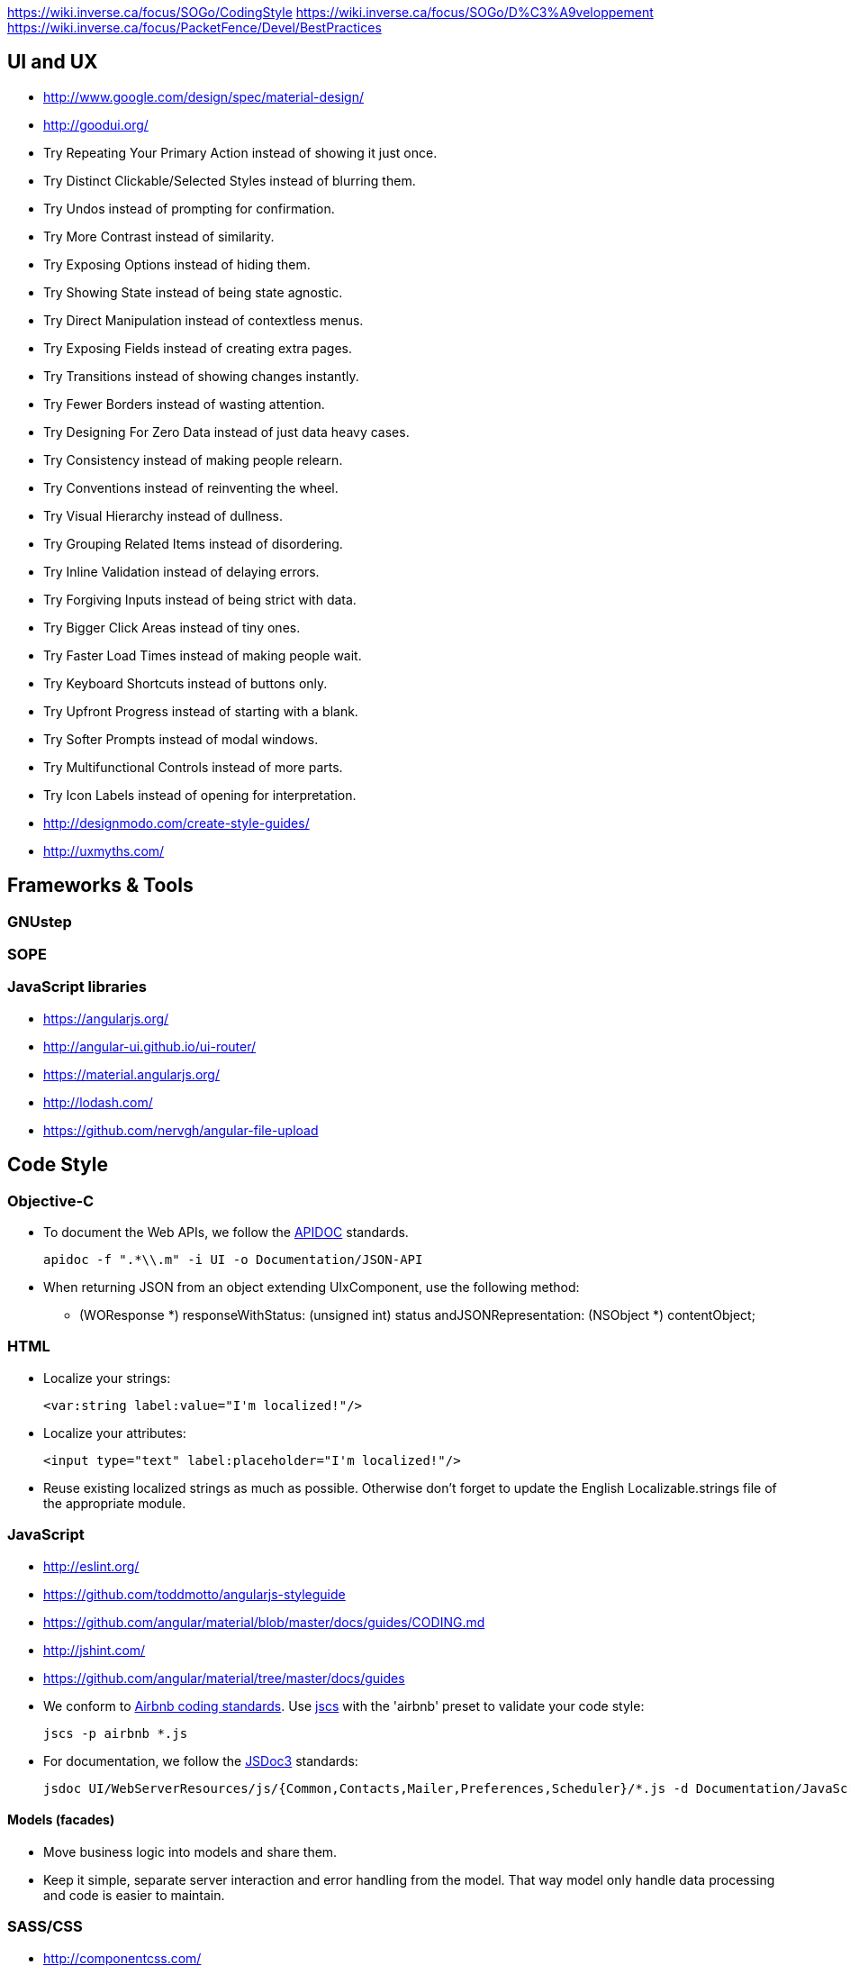 https://wiki.inverse.ca/focus/SOGo/CodingStyle
https://wiki.inverse.ca/focus/SOGo/D%C3%A9veloppement
https://wiki.inverse.ca/focus/PacketFence/Devel/BestPractices

UI and UX
---------

* http://www.google.com/design/spec/material-design/
* http://goodui.org/
 * Try Repeating Your Primary Action instead of showing it just once.
 * Try Distinct Clickable/Selected Styles instead of blurring them.
 * Try Undos instead of prompting for confirmation.
 * Try More Contrast instead of similarity.
 * Try Exposing Options instead of hiding them.
 * Try Showing State instead of being state agnostic.
 * Try Direct Manipulation instead of contextless menus.
 * Try Exposing Fields instead of creating extra pages.
 * Try Transitions instead of showing changes instantly.
 * Try Fewer Borders instead of wasting attention.
 * Try Designing For Zero Data instead of just data heavy cases.
 * Try Consistency instead of making people relearn.
 * Try Conventions instead of reinventing the wheel.
 * Try Visual Hierarchy instead of dullness.
 * Try Grouping Related Items instead of disordering.
 * Try Inline Validation instead of delaying errors.
 * Try Forgiving Inputs instead of being strict with data.
 * Try Bigger Click Areas instead of tiny ones.
 * Try Faster Load Times instead of making people wait.
 * Try Keyboard Shortcuts instead of buttons only.
 * Try Upfront Progress instead of starting with a blank.
 * Try Softer Prompts instead of modal windows.
 * Try Multifunctional Controls instead of more parts.
 * Try Icon Labels instead of opening for interpretation.
* http://designmodo.com/create-style-guides/
* http://uxmyths.com/

Frameworks & Tools
------------------

GNUstep
~~~~~~~

SOPE
~~~~

JavaScript libraries
~~~~~~~~~~~~~~~~~~~~

* https://angularjs.org/
* http://angular-ui.github.io/ui-router/
* https://material.angularjs.org/
* http://lodash.com/
* https://github.com/nervgh/angular-file-upload

Code Style
----------

Objective-C
~~~~~~~~~~~

* To document the Web APIs, we follow the http://apidocjs.com/[APIDOC] standards.

    apidoc -f ".*\\.m" -i UI -o Documentation/JSON-API

* When returning JSON from an object extending UIxComponent, use the following method:

    - (WOResponse *) responseWithStatus: (unsigned int) status
                  andJSONRepresentation: (NSObject *) contentObject;

HTML
~~~~

* Localize your strings:

    <var:string label:value="I'm localized!"/>

* Localize your attributes:

    <input type="text" label:placeholder="I'm localized!"/>

* Reuse existing localized strings as much as possible. Otherwise don't forget to update the English Localizable.strings file of the appropriate module.

JavaScript
~~~~~~~~~~

* http://eslint.org/
* https://github.com/toddmotto/angularjs-styleguide
* https://github.com/angular/material/blob/master/docs/guides/CODING.md
* http://jshint.com/
* https://github.com/angular/material/tree/master/docs/guides

* We conform to https://github.com/airbnb/javascript[Airbnb coding standards]. Use https://github.com/jscs-dev/node-jscs[jscs] with the 'airbnb' preset to validate your code style:

    jscs -p airbnb *.js

* For documentation, we follow the http://usejsdoc.org/[JSDoc3] standards:

    jsdoc UI/WebServerResources/js/{Common,Contacts,Mailer,Preferences,Scheduler}/*.js -d Documentation/JavaScript-API

Models (facades)
^^^^^^^^^^^^^^^^

////
http://trochette.github.io/Angular-Design-Patterns-Best-Practices/
////
* Move business logic into models and share them.
* Keep it simple, separate server interaction and error handling from the model. That way model only handle data processing and code is easier to maintain.

SASS/CSS
~~~~~~~~

* http://componentcss.com/
* https://github.com/styleguide/css
* https://smacss.com/
* http://cssguidelin.es/
* http://sixrevisions.com/css/css-methodologies/
* https://css-tricks.com/what-a-css-code-review-might-look-like/
* http://una.im/classy-css/

A `@mixin` is like a stamp: it creates a duplicated version of the property block (optionally) with arguments provided. An `@extend` appends the element you are extending to the property block. It is your "yes, and ___" statement.

* For documentation, we follow http://sassdoc.com/[SassDoc] annotations.
* We need the SASS files of Angular Material to build our CSS. The git repository of Angular Material is included as a submodule of SOGo:

    git submodule init
    git submodule update

* FlexBox compatibility http://caniuse.com/#feat=flexbox

Fonts
^^^^^

* [Mozilla Fira](http://mozilla.github.io/Fira/)
* [Material icons](https://www.google.com/design/icons/)

Version Control
---------------

* https://devcharm.com/articles/46/improve-your-git-workflow/
* https://github.com/angular/material/blob/master/docs/guides/CONTRIBUTING.md#-commit-message-format
* Each commit should cover only one thing;
* Begin the commit message with a single short (less than 50 characters) line summarizing the change, followed by a blank line and then a more thorough description;
* When fixing a bug, commit to the devel branch as well as the maintenance branch of the latest release version (named maintenance/x.y). When a ticket is associated to the bug, add to the description a line saying *Fixes #1234*.
* `git pull` may introduce http://stackoverflow.com/questions/15316601/in-what-cases-could-git-pull-be-harmful[inconsistencies and problems]. Replace it with the following alias:

    git config --global alias.up '!git remote update -p; git merge --ff-only @{u}'

Testing
-------

* https://github.com/angular/protractor
* http://karma-runner.github.io/

JSON API
~~~~~~~~

One practical way to test the JSON API is to use `curl`. To do so, you need to enable `SOGoTrustProxyAuthentication` and configure HTTP authentifcation in Apache. You can pipe the result to [jq](http://stedolan.github.io/jq/) to nicely format and filter the output:

    curl -u username:password http://localhost/SOGo/so/username/Calendar/calendarslist | jq '.'

    curl -u username:password -H 'Content-Type: application/json' -d '{}' http://localhost/SOGo/so/francis/Calendar/personal/71B6-54904400-1-7C308500.ics/save
